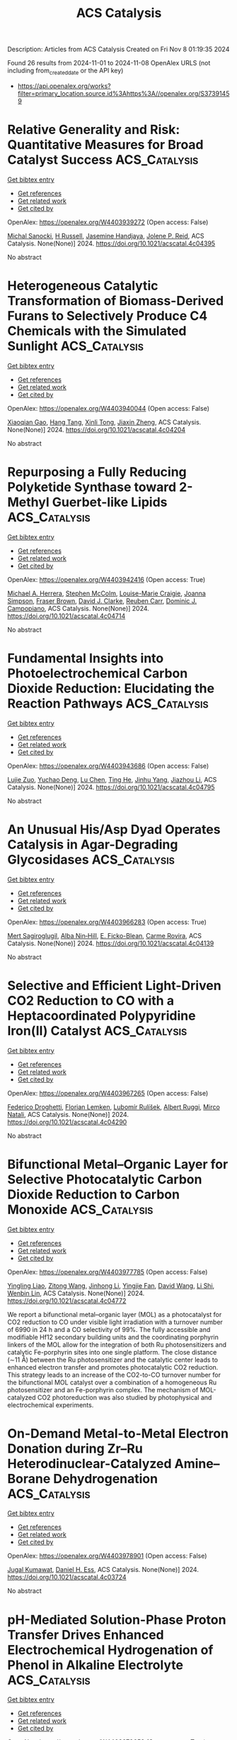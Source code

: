 #+TITLE: ACS Catalysis
Description: Articles from ACS Catalysis
Created on Fri Nov  8 01:19:35 2024

Found 26 results from 2024-11-01 to 2024-11-08
OpenAlex URLS (not including from_created_date or the API key)
- [[https://api.openalex.org/works?filter=primary_location.source.id%3Ahttps%3A//openalex.org/S37391459]]

* Relative Generality and Risk: Quantitative Measures for Broad Catalyst Success  :ACS_Catalysis:
:PROPERTIES:
:UUID: https://openalex.org/W4403939272
:TOPICS: Accelerating Materials Innovation through Informatics, Catalytic Dehydrogenation of Light Alkanes, Computational Methods in Drug Discovery
:PUBLICATION_DATE: 2024-10-31
:END:    
    
[[elisp:(doi-add-bibtex-entry "https://doi.org/10.1021/acscatal.4c04395")][Get bibtex entry]] 

- [[elisp:(progn (xref--push-markers (current-buffer) (point)) (oa--referenced-works "https://openalex.org/W4403939272"))][Get references]]
- [[elisp:(progn (xref--push-markers (current-buffer) (point)) (oa--related-works "https://openalex.org/W4403939272"))][Get related work]]
- [[elisp:(progn (xref--push-markers (current-buffer) (point)) (oa--cited-by-works "https://openalex.org/W4403939272"))][Get cited by]]

OpenAlex: https://openalex.org/W4403939272 (Open access: False)
    
[[https://openalex.org/A5096716846][Michal Sanocki]], [[https://openalex.org/A5082248386][H Russell]], [[https://openalex.org/A5096469013][Jasemine Handjaya]], [[https://openalex.org/A5034853042][Jolene P. Reid]], ACS Catalysis. None(None)] 2024. https://doi.org/10.1021/acscatal.4c04395 
     
No abstract    

    

* Heterogeneous Catalytic Transformation of Biomass-Derived Furans to Selectively Produce C4 Chemicals with the Simulated Sunlight  :ACS_Catalysis:
:PROPERTIES:
:UUID: https://openalex.org/W4403940044
:TOPICS: Catalytic Conversion of Biomass to Fuels and Chemicals, Desulfurization Technologies for Fuels, Catalytic Nanomaterials
:PUBLICATION_DATE: 2024-10-31
:END:    
    
[[elisp:(doi-add-bibtex-entry "https://doi.org/10.1021/acscatal.4c04204")][Get bibtex entry]] 

- [[elisp:(progn (xref--push-markers (current-buffer) (point)) (oa--referenced-works "https://openalex.org/W4403940044"))][Get references]]
- [[elisp:(progn (xref--push-markers (current-buffer) (point)) (oa--related-works "https://openalex.org/W4403940044"))][Get related work]]
- [[elisp:(progn (xref--push-markers (current-buffer) (point)) (oa--cited-by-works "https://openalex.org/W4403940044"))][Get cited by]]

OpenAlex: https://openalex.org/W4403940044 (Open access: False)
    
[[https://openalex.org/A5056424713][Xiaoqian Gao]], [[https://openalex.org/A5101567344][Hang Tang]], [[https://openalex.org/A5052971906][Xinli Tong]], [[https://openalex.org/A5039376323][Jiaxin Zheng]], ACS Catalysis. None(None)] 2024. https://doi.org/10.1021/acscatal.4c04204 
     
No abstract    

    

* Repurposing a Fully Reducing Polyketide Synthase toward 2-Methyl Guerbet-like Lipids  :ACS_Catalysis:
:PROPERTIES:
:UUID: https://openalex.org/W4403942416
:TOPICS: Natural Products as Sources of New Drugs, Chemical Glycobiology and Therapeutic Applications, Glycosylation in Health and Disease
:PUBLICATION_DATE: 2024-10-31
:END:    
    
[[elisp:(doi-add-bibtex-entry "https://doi.org/10.1021/acscatal.4c04714")][Get bibtex entry]] 

- [[elisp:(progn (xref--push-markers (current-buffer) (point)) (oa--referenced-works "https://openalex.org/W4403942416"))][Get references]]
- [[elisp:(progn (xref--push-markers (current-buffer) (point)) (oa--related-works "https://openalex.org/W4403942416"))][Get related work]]
- [[elisp:(progn (xref--push-markers (current-buffer) (point)) (oa--cited-by-works "https://openalex.org/W4403942416"))][Get cited by]]

OpenAlex: https://openalex.org/W4403942416 (Open access: True)
    
[[https://openalex.org/A5058865872][Michael A. Herrera]], [[https://openalex.org/A5036682343][Stephen McColm]], [[https://openalex.org/A5099480539][Louise-Marie Craigie]], [[https://openalex.org/A5003564221][Joanna Simpson]], [[https://openalex.org/A5111861816][Fraser Brown]], [[https://openalex.org/A5072718275][David J. Clarke]], [[https://openalex.org/A5105988545][Reuben Carr]], [[https://openalex.org/A5074147836][Dominic J. Campopiano]], ACS Catalysis. None(None)] 2024. https://doi.org/10.1021/acscatal.4c04714 
     
No abstract    

    

* Fundamental Insights into Photoelectrochemical Carbon Dioxide Reduction: Elucidating the Reaction Pathways  :ACS_Catalysis:
:PROPERTIES:
:UUID: https://openalex.org/W4403943686
:TOPICS: Electrochemical Reduction of CO2 to Fuels, Photocatalytic Materials for Solar Energy Conversion, Thermoelectric Materials
:PUBLICATION_DATE: 2024-10-31
:END:    
    
[[elisp:(doi-add-bibtex-entry "https://doi.org/10.1021/acscatal.4c04795")][Get bibtex entry]] 

- [[elisp:(progn (xref--push-markers (current-buffer) (point)) (oa--referenced-works "https://openalex.org/W4403943686"))][Get references]]
- [[elisp:(progn (xref--push-markers (current-buffer) (point)) (oa--related-works "https://openalex.org/W4403943686"))][Get related work]]
- [[elisp:(progn (xref--push-markers (current-buffer) (point)) (oa--cited-by-works "https://openalex.org/W4403943686"))][Get cited by]]

OpenAlex: https://openalex.org/W4403943686 (Open access: False)
    
[[https://openalex.org/A5024327642][Lujie Zuo]], [[https://openalex.org/A5000013841][Yuchao Deng]], [[https://openalex.org/A5100432061][Lu Chen]], [[https://openalex.org/A5075622900][Ting He]], [[https://openalex.org/A5020125274][Jinhu Yang]], [[https://openalex.org/A5100713657][Jiazhou Li]], ACS Catalysis. None(None)] 2024. https://doi.org/10.1021/acscatal.4c04795 
     
No abstract    

    

* An Unusual His/Asp Dyad Operates Catalysis in Agar-Degrading Glycosidases  :ACS_Catalysis:
:PROPERTIES:
:UUID: https://openalex.org/W4403966283
:TOPICS: Chemical Glycobiology and Therapeutic Applications, Microbial Enzymes and Biotechnological Applications, Enzyme Immobilization Techniques
:PUBLICATION_DATE: 2024-11-01
:END:    
    
[[elisp:(doi-add-bibtex-entry "https://doi.org/10.1021/acscatal.4c04139")][Get bibtex entry]] 

- [[elisp:(progn (xref--push-markers (current-buffer) (point)) (oa--referenced-works "https://openalex.org/W4403966283"))][Get references]]
- [[elisp:(progn (xref--push-markers (current-buffer) (point)) (oa--related-works "https://openalex.org/W4403966283"))][Get related work]]
- [[elisp:(progn (xref--push-markers (current-buffer) (point)) (oa--cited-by-works "https://openalex.org/W4403966283"))][Get cited by]]

OpenAlex: https://openalex.org/W4403966283 (Open access: True)
    
[[https://openalex.org/A5092982836][Mert Sagiroglugil]], [[https://openalex.org/A5083448029][Alba Nin‐Hill]], [[https://openalex.org/A5090034340][E. Ficko-Blean]], [[https://openalex.org/A5081831378][Carme Rovira]], ACS Catalysis. None(None)] 2024. https://doi.org/10.1021/acscatal.4c04139 
     
No abstract    

    

* Selective and Efficient Light-Driven CO2 Reduction to CO with a Heptacoordinated Polypyridine Iron(II) Catalyst  :ACS_Catalysis:
:PROPERTIES:
:UUID: https://openalex.org/W4403967265
:TOPICS: Electrochemical Reduction of CO2 to Fuels, Carbon Dioxide Utilization for Chemical Synthesis, Catalytic Nanomaterials
:PUBLICATION_DATE: 2024-11-01
:END:    
    
[[elisp:(doi-add-bibtex-entry "https://doi.org/10.1021/acscatal.4c04290")][Get bibtex entry]] 

- [[elisp:(progn (xref--push-markers (current-buffer) (point)) (oa--referenced-works "https://openalex.org/W4403967265"))][Get references]]
- [[elisp:(progn (xref--push-markers (current-buffer) (point)) (oa--related-works "https://openalex.org/W4403967265"))][Get related work]]
- [[elisp:(progn (xref--push-markers (current-buffer) (point)) (oa--cited-by-works "https://openalex.org/W4403967265"))][Get cited by]]

OpenAlex: https://openalex.org/W4403967265 (Open access: False)
    
[[https://openalex.org/A5031201924][Federico Droghetti]], [[https://openalex.org/A5056997255][Florian Lemken]], [[https://openalex.org/A5087245272][Lubomı́r Rulı́s̆ek]], [[https://openalex.org/A5069924778][Albert Ruggi]], [[https://openalex.org/A5070352772][Mirco Natali]], ACS Catalysis. None(None)] 2024. https://doi.org/10.1021/acscatal.4c04290 
     
No abstract    

    

* Bifunctional Metal–Organic Layer for Selective Photocatalytic Carbon Dioxide Reduction to Carbon Monoxide  :ACS_Catalysis:
:PROPERTIES:
:UUID: https://openalex.org/W4403977785
:TOPICS: Chemistry and Applications of Metal-Organic Frameworks, Electrochemical Reduction of CO2 to Fuels, Porous Crystalline Organic Frameworks for Energy and Separation Applications
:PUBLICATION_DATE: 2024-11-01
:END:    
    
[[elisp:(doi-add-bibtex-entry "https://doi.org/10.1021/acscatal.4c04772")][Get bibtex entry]] 

- [[elisp:(progn (xref--push-markers (current-buffer) (point)) (oa--referenced-works "https://openalex.org/W4403977785"))][Get references]]
- [[elisp:(progn (xref--push-markers (current-buffer) (point)) (oa--related-works "https://openalex.org/W4403977785"))][Get related work]]
- [[elisp:(progn (xref--push-markers (current-buffer) (point)) (oa--cited-by-works "https://openalex.org/W4403977785"))][Get cited by]]

OpenAlex: https://openalex.org/W4403977785 (Open access: False)
    
[[https://openalex.org/A5102604429][Yingling Liao]], [[https://openalex.org/A5084281871][Zitong Wang]], [[https://openalex.org/A5100754909][Jinhong Li]], [[https://openalex.org/A5002581291][Yingjie Fan]], [[https://openalex.org/A5100652807][David Wang]], [[https://openalex.org/A5101557395][Li Shi]], [[https://openalex.org/A5057193669][Wenbin Lin]], ACS Catalysis. None(None)] 2024. https://doi.org/10.1021/acscatal.4c04772 
     
We report a bifunctional metal–organic layer (MOL) as a photocatalyst for CO2 reduction to CO under visible light irradiation with a turnover number of 6990 in 24 h and a CO selectivity of 99%. The fully accessible and modifiable Hf12 secondary building units and the coordinating porphyrin linkers of the MOL allow for the integration of both Ru photosensitizers and catalytic Fe-porphyrin sites into one single platform. The close distance (∼11 Å) between the Ru photosensitizer and the catalytic center leads to enhanced electron transfer and promotes photocatalytic CO2 reduction. This strategy leads to an increase of the CO2-to-CO turnover number for the bifunctional MOL catalyst over a combination of a homogeneous Ru photosensitizer and an Fe-porphyrin complex. The mechanism of MOL-catalyzed CO2 photoreduction was also studied by photophysical and electrochemical experiments.    

    

* On-Demand Metal-to-Metal Electron Donation during Zr–Ru Heterodinuclear-Catalyzed Amine–Borane Dehydrogenation  :ACS_Catalysis:
:PROPERTIES:
:UUID: https://openalex.org/W4403978901
:TOPICS: Materials and Methods for Hydrogen Storage, Ammonia Synthesis and Electrocatalysis, Chemistry of Noble Gas Compounds and Interactions
:PUBLICATION_DATE: 2024-11-01
:END:    
    
[[elisp:(doi-add-bibtex-entry "https://doi.org/10.1021/acscatal.4c03724")][Get bibtex entry]] 

- [[elisp:(progn (xref--push-markers (current-buffer) (point)) (oa--referenced-works "https://openalex.org/W4403978901"))][Get references]]
- [[elisp:(progn (xref--push-markers (current-buffer) (point)) (oa--related-works "https://openalex.org/W4403978901"))][Get related work]]
- [[elisp:(progn (xref--push-markers (current-buffer) (point)) (oa--cited-by-works "https://openalex.org/W4403978901"))][Get cited by]]

OpenAlex: https://openalex.org/W4403978901 (Open access: False)
    
[[https://openalex.org/A5073850299][Jugal Kumawat]], [[https://openalex.org/A5086726463][Daniel H. Ess]], ACS Catalysis. None(None)] 2024. https://doi.org/10.1021/acscatal.4c03724 
     
No abstract    

    

* pH-Mediated Solution-Phase Proton Transfer Drives Enhanced Electrochemical Hydrogenation of Phenol in Alkaline Electrolyte  :ACS_Catalysis:
:PROPERTIES:
:UUID: https://openalex.org/W4403979659
:TOPICS: Electrocatalysis for Energy Conversion, Aqueous Zinc-Ion Battery Technology, Electrochemical Reduction of CO2 to Fuels
:PUBLICATION_DATE: 2024-11-01
:END:    
    
[[elisp:(doi-add-bibtex-entry "https://doi.org/10.1021/acscatal.4c04874")][Get bibtex entry]] 

- [[elisp:(progn (xref--push-markers (current-buffer) (point)) (oa--referenced-works "https://openalex.org/W4403979659"))][Get references]]
- [[elisp:(progn (xref--push-markers (current-buffer) (point)) (oa--related-works "https://openalex.org/W4403979659"))][Get related work]]
- [[elisp:(progn (xref--push-markers (current-buffer) (point)) (oa--cited-by-works "https://openalex.org/W4403979659"))][Get cited by]]

OpenAlex: https://openalex.org/W4403979659 (Open access: True)
    
[[https://openalex.org/A5089314415][Brianna Markunas]], [[https://openalex.org/A5033234861][Taber Yim]], [[https://openalex.org/A5023647595][Joshua Snyder]], ACS Catalysis. None(None)] 2024. https://doi.org/10.1021/acscatal.4c04874 
     
No abstract    

    

* Role of Interfacial Hydrogen in Ethylene Hydrogenation on Graphite-Supported Ag, Au, and Cu Catalysts  :ACS_Catalysis:
:PROPERTIES:
:UUID: https://openalex.org/W4403981074
:TOPICS: Catalytic Nanomaterials, Catalytic Carbon Dioxide Hydrogenation, Desulfurization Technologies for Fuels
:PUBLICATION_DATE: 2024-11-01
:END:    
    
[[elisp:(doi-add-bibtex-entry "https://doi.org/10.1021/acscatal.4c05246")][Get bibtex entry]] 

- [[elisp:(progn (xref--push-markers (current-buffer) (point)) (oa--referenced-works "https://openalex.org/W4403981074"))][Get references]]
- [[elisp:(progn (xref--push-markers (current-buffer) (point)) (oa--related-works "https://openalex.org/W4403981074"))][Get related work]]
- [[elisp:(progn (xref--push-markers (current-buffer) (point)) (oa--cited-by-works "https://openalex.org/W4403981074"))][Get cited by]]

OpenAlex: https://openalex.org/W4403981074 (Open access: True)
    
[[https://openalex.org/A5092012504][Thomas Wicht]], [[https://openalex.org/A5030851245][Alexander Genest]], [[https://openalex.org/A5081303199][Lidia E. Chinchilla]], [[https://openalex.org/A5072000201][Thomas Haunold]], [[https://openalex.org/A5002001787][Andreas Steiger‐Thirsfeld]], [[https://openalex.org/A5087737330][Michael Stöger‐Pollach]], [[https://openalex.org/A5071740493][José J. Calvino]], [[https://openalex.org/A5088541152][Günther Rupprechter]], ACS Catalysis. None(None)] 2024. https://doi.org/10.1021/acscatal.4c05246 
     
No abstract    

    

* Understanding Activity Trends in Electrochemical Dinitrogen Oxidation over Transition Metal Oxides  :ACS_Catalysis:
:PROPERTIES:
:UUID: https://openalex.org/W4403985663
:TOPICS: Catalytic Nanomaterials, Ammonia Synthesis and Electrocatalysis, Electrocatalysis for Energy Conversion
:PUBLICATION_DATE: 2024-11-01
:END:    
    
[[elisp:(doi-add-bibtex-entry "https://doi.org/10.1021/acscatal.4c05036")][Get bibtex entry]] 

- [[elisp:(progn (xref--push-markers (current-buffer) (point)) (oa--referenced-works "https://openalex.org/W4403985663"))][Get references]]
- [[elisp:(progn (xref--push-markers (current-buffer) (point)) (oa--related-works "https://openalex.org/W4403985663"))][Get related work]]
- [[elisp:(progn (xref--push-markers (current-buffer) (point)) (oa--cited-by-works "https://openalex.org/W4403985663"))][Get cited by]]

OpenAlex: https://openalex.org/W4403985663 (Open access: False)
    
[[https://openalex.org/A5087253043][Samuel Olusegun]], [[https://openalex.org/A5114506523][Yancun Qi]], [[https://openalex.org/A5030247905][Nishithan C. Kani]], [[https://openalex.org/A5003372467][Meenesh R. Singh]], [[https://openalex.org/A5088579134][Joseph A. Gauthier]], ACS Catalysis. None(None)] 2024. https://doi.org/10.1021/acscatal.4c05036 
     
No abstract    

    

* Oxidative Catalytic Fractionation of Lignocellulose Enhanced by Copper–Manganese-Doped CeO2  :ACS_Catalysis:
:PROPERTIES:
:UUID: https://openalex.org/W4403986393
:TOPICS: Catalytic Valorization of Lignin for Renewable Chemicals, Catalytic Nanomaterials, Catalytic Conversion of Biomass to Fuels and Chemicals
:PUBLICATION_DATE: 2024-11-01
:END:    
    
[[elisp:(doi-add-bibtex-entry "https://doi.org/10.1021/acscatal.4c04159")][Get bibtex entry]] 

- [[elisp:(progn (xref--push-markers (current-buffer) (point)) (oa--referenced-works "https://openalex.org/W4403986393"))][Get references]]
- [[elisp:(progn (xref--push-markers (current-buffer) (point)) (oa--related-works "https://openalex.org/W4403986393"))][Get related work]]
- [[elisp:(progn (xref--push-markers (current-buffer) (point)) (oa--cited-by-works "https://openalex.org/W4403986393"))][Get cited by]]

OpenAlex: https://openalex.org/W4403986393 (Open access: False)
    
[[https://openalex.org/A5090101366][Yuting Zhu]], [[https://openalex.org/A5100369039][Ning Li]], [[https://openalex.org/A5100745156][Huifang Liu]], [[https://openalex.org/A5004784181][Cheng Cai]], [[https://openalex.org/A5065815158][Yehong Wang]], [[https://openalex.org/A5007802347][Junju Mu]], [[https://openalex.org/A5038772372][Feng Wang]], ACS Catalysis. None(None)] 2024. https://doi.org/10.1021/acscatal.4c04159 
     
No abstract    

    

* Unveiling the Pivotal Role of Ce Coordination Structures and Their Surface Arrangements in Governing 2-Cyanopyridine Hydrolysis for Direct Dimethyl Carbonate Synthesis from CO2 and Methanol  :ACS_Catalysis:
:PROPERTIES:
:UUID: https://openalex.org/W4403987207
:TOPICS: Carbon Dioxide Utilization for Chemical Synthesis, Electrochemical Reduction of CO2 to Fuels, Homogeneous Catalysis with Transition Metals
:PUBLICATION_DATE: 2024-11-01
:END:    
    
[[elisp:(doi-add-bibtex-entry "https://doi.org/10.1021/acscatal.4c04639")][Get bibtex entry]] 

- [[elisp:(progn (xref--push-markers (current-buffer) (point)) (oa--referenced-works "https://openalex.org/W4403987207"))][Get references]]
- [[elisp:(progn (xref--push-markers (current-buffer) (point)) (oa--related-works "https://openalex.org/W4403987207"))][Get related work]]
- [[elisp:(progn (xref--push-markers (current-buffer) (point)) (oa--cited-by-works "https://openalex.org/W4403987207"))][Get cited by]]

OpenAlex: https://openalex.org/W4403987207 (Open access: False)
    
[[https://openalex.org/A5101488182][Linyuan Tian]], [[https://openalex.org/A5012342069][Yin‐Song Liao]], [[https://openalex.org/A5022965406][Zhanping Xiao]], [[https://openalex.org/A5018290334][Guohan Sun]], [[https://openalex.org/A5041180889][Jyh‐Pin Chou]], [[https://openalex.org/A5032822838][Chun‐Yuen Wong]], [[https://openalex.org/A5010200444][Johnny C. Ho]], [[https://openalex.org/A5047430372][Yufei Zhao]], [[https://openalex.org/A5032004836][Pi‐Tai Chou]], [[https://openalex.org/A5006672787][Yung‐Kang Peng]], ACS Catalysis. None(None)] 2024. https://doi.org/10.1021/acscatal.4c04639 
     
No abstract    

    

* Issue Publication Information  :ACS_Catalysis:
:PROPERTIES:
:UUID: https://openalex.org/W4403988301
:TOPICS: 
:PUBLICATION_DATE: 2024-11-01
:END:    
    
[[elisp:(doi-add-bibtex-entry "https://doi.org/10.1021/csv014i021_1862381")][Get bibtex entry]] 

- [[elisp:(progn (xref--push-markers (current-buffer) (point)) (oa--referenced-works "https://openalex.org/W4403988301"))][Get references]]
- [[elisp:(progn (xref--push-markers (current-buffer) (point)) (oa--related-works "https://openalex.org/W4403988301"))][Get related work]]
- [[elisp:(progn (xref--push-markers (current-buffer) (point)) (oa--cited-by-works "https://openalex.org/W4403988301"))][Get cited by]]

OpenAlex: https://openalex.org/W4403988301 (Open access: False)
    
, ACS Catalysis. 14(21)] 2024. https://doi.org/10.1021/csv014i021_1862381 
     
No abstract    

    

* Issue Editorial Masthead  :ACS_Catalysis:
:PROPERTIES:
:UUID: https://openalex.org/W4403988394
:TOPICS: 
:PUBLICATION_DATE: 2024-11-01
:END:    
    
[[elisp:(doi-add-bibtex-entry "https://doi.org/10.1021/csv014i021_1862382")][Get bibtex entry]] 

- [[elisp:(progn (xref--push-markers (current-buffer) (point)) (oa--referenced-works "https://openalex.org/W4403988394"))][Get references]]
- [[elisp:(progn (xref--push-markers (current-buffer) (point)) (oa--related-works "https://openalex.org/W4403988394"))][Get related work]]
- [[elisp:(progn (xref--push-markers (current-buffer) (point)) (oa--cited-by-works "https://openalex.org/W4403988394"))][Get cited by]]

OpenAlex: https://openalex.org/W4403988394 (Open access: False)
    
, ACS Catalysis. 14(21)] 2024. https://doi.org/10.1021/csv014i021_1862382 
     
No abstract    

    

* Altering Active-Site Loop Dynamics Enhances Standalone Activity of the Tryptophan Synthase Alpha Subunit  :ACS_Catalysis:
:PROPERTIES:
:UUID: https://openalex.org/W4403996570
:TOPICS: Neuroimmune Interaction in Psychiatric Disorders, Molecular Mechanisms of Ion Channels Regulation, Protein Structure Prediction and Analysis
:PUBLICATION_DATE: 2024-11-02
:END:    
    
[[elisp:(doi-add-bibtex-entry "https://doi.org/10.1021/acscatal.4c04587")][Get bibtex entry]] 

- [[elisp:(progn (xref--push-markers (current-buffer) (point)) (oa--referenced-works "https://openalex.org/W4403996570"))][Get references]]
- [[elisp:(progn (xref--push-markers (current-buffer) (point)) (oa--related-works "https://openalex.org/W4403996570"))][Get related work]]
- [[elisp:(progn (xref--push-markers (current-buffer) (point)) (oa--cited-by-works "https://openalex.org/W4403996570"))][Get cited by]]

OpenAlex: https://openalex.org/W4403996570 (Open access: False)
    
[[https://openalex.org/A5016555168][Cristina Duran]], [[https://openalex.org/A5012929371][Thomas Kinateder]], [[https://openalex.org/A5038683025][Caroline Hiefinger]], [[https://openalex.org/A5002529505][Reinhard Sterner]], [[https://openalex.org/A5009140704][Sílvia Osuna]], ACS Catalysis. None(None)] 2024. https://doi.org/10.1021/acscatal.4c04587 
     
No abstract    

    

* Harnessing Electrolyte Chemistry to Advance Oxygen Reduction Catalysis for Fuel Cells and Electrosynthesis  :ACS_Catalysis:
:PROPERTIES:
:UUID: https://openalex.org/W4404003723
:TOPICS: Electrocatalysis for Energy Conversion, Fuel Cell Membrane Technology, Aqueous Zinc-Ion Battery Technology
:PUBLICATION_DATE: 2024-11-02
:END:    
    
[[elisp:(doi-add-bibtex-entry "https://doi.org/10.1021/acscatal.4c05425")][Get bibtex entry]] 

- [[elisp:(progn (xref--push-markers (current-buffer) (point)) (oa--referenced-works "https://openalex.org/W4404003723"))][Get references]]
- [[elisp:(progn (xref--push-markers (current-buffer) (point)) (oa--related-works "https://openalex.org/W4404003723"))][Get related work]]
- [[elisp:(progn (xref--push-markers (current-buffer) (point)) (oa--cited-by-works "https://openalex.org/W4404003723"))][Get cited by]]

OpenAlex: https://openalex.org/W4404003723 (Open access: False)
    
[[https://openalex.org/A5091153870][Yong‐Yan Zhao]], [[https://openalex.org/A5011808753][Wenhe Yu]], [[https://openalex.org/A5001648744][Xiaoxuan Sun]], [[https://openalex.org/A5072093629][Hengshuo Huang]], [[https://openalex.org/A5089706752][Fengwang Li]], [[https://openalex.org/A5001987994][Mingchuan Luo]], ACS Catalysis. None(None)] 2024. https://doi.org/10.1021/acscatal.4c05425 
     
No abstract    

    

* Rh(III)-Catalyzed Alkene Anti Nucleoamidation to Access Diverse Heterocycles  :ACS_Catalysis:
:PROPERTIES:
:UUID: https://openalex.org/W4404025625
:TOPICS: Transition-Metal-Catalyzed C–H Bond Functionalization, Catalytic C-H Amination Reactions, Applications of Photoredox Catalysis in Organic Synthesis
:PUBLICATION_DATE: 2024-11-04
:END:    
    
[[elisp:(doi-add-bibtex-entry "https://doi.org/10.1021/acscatal.4c05499")][Get bibtex entry]] 

- [[elisp:(progn (xref--push-markers (current-buffer) (point)) (oa--referenced-works "https://openalex.org/W4404025625"))][Get references]]
- [[elisp:(progn (xref--push-markers (current-buffer) (point)) (oa--related-works "https://openalex.org/W4404025625"))][Get related work]]
- [[elisp:(progn (xref--push-markers (current-buffer) (point)) (oa--cited-by-works "https://openalex.org/W4404025625"))][Get cited by]]

OpenAlex: https://openalex.org/W4404025625 (Open access: False)
    
[[https://openalex.org/A5070149395][Noah Wagner-Carlberg]], [[https://openalex.org/A5023228471][Julia R. Dorsheimer]], [[https://openalex.org/A5074994681][Tomislav Rovis]], ACS Catalysis. None(None)] 2024. https://doi.org/10.1021/acscatal.4c05499 
     
No abstract    

    

* Nickel-Catalyzed Atroposelective Reductive [2 + 4] Annulation toward Synthesis of Axially Chiral Biaryls  :ACS_Catalysis:
:PROPERTIES:
:UUID: https://openalex.org/W4404035036
:TOPICS: Atroposelective Synthesis of Axially Chiral Compounds, Chiroptical Spectroscopy in Organic Compound Analysis, Sphingolipid Signalling and Metabolism in Health and Disease
:PUBLICATION_DATE: 2024-11-04
:END:    
    
[[elisp:(doi-add-bibtex-entry "https://doi.org/10.1021/acscatal.4c06131")][Get bibtex entry]] 

- [[elisp:(progn (xref--push-markers (current-buffer) (point)) (oa--referenced-works "https://openalex.org/W4404035036"))][Get references]]
- [[elisp:(progn (xref--push-markers (current-buffer) (point)) (oa--related-works "https://openalex.org/W4404035036"))][Get related work]]
- [[elisp:(progn (xref--push-markers (current-buffer) (point)) (oa--cited-by-works "https://openalex.org/W4404035036"))][Get cited by]]

OpenAlex: https://openalex.org/W4404035036 (Open access: False)
    
[[https://openalex.org/A5047697673][Yujia Mao]], [[https://openalex.org/A5033096539][Weitao Hu]], [[https://openalex.org/A5033753269][Chuan Wang]], ACS Catalysis. None(None)] 2024. https://doi.org/10.1021/acscatal.4c06131 
     
No abstract    

    

* Direct Synthesis of N-Fused Indoles Enabled by Copper-Catalyzed Aerobic Oxygenative Rearrangement  :ACS_Catalysis:
:PROPERTIES:
:UUID: https://openalex.org/W4404039781
:TOPICS: Transition-Metal-Catalyzed C–H Bond Functionalization, Homogeneous Catalysis with Transition Metals, Catalytic C-H Amination Reactions
:PUBLICATION_DATE: 2024-11-04
:END:    
    
[[elisp:(doi-add-bibtex-entry "https://doi.org/10.1021/acscatal.4c05762")][Get bibtex entry]] 

- [[elisp:(progn (xref--push-markers (current-buffer) (point)) (oa--referenced-works "https://openalex.org/W4404039781"))][Get references]]
- [[elisp:(progn (xref--push-markers (current-buffer) (point)) (oa--related-works "https://openalex.org/W4404039781"))][Get related work]]
- [[elisp:(progn (xref--push-markers (current-buffer) (point)) (oa--cited-by-works "https://openalex.org/W4404039781"))][Get cited by]]

OpenAlex: https://openalex.org/W4404039781 (Open access: False)
    
[[https://openalex.org/A5007474051][Yan-Zheng Sun]], [[https://openalex.org/A5104020659][Hucheng Yang]], [[https://openalex.org/A5102020467][Jun‐Rong Song]], [[https://openalex.org/A5100402292][Hong‐yu Li]], [[https://openalex.org/A5053701397][Jun Shi]], [[https://openalex.org/A5013144249][Biaobiao Jiang]], [[https://openalex.org/A5100408369][Chao Chen]], [[https://openalex.org/A5011461470][Wei Wu]], [[https://openalex.org/A5066293769][Hai Ren]], ACS Catalysis. None(None)] 2024. https://doi.org/10.1021/acscatal.4c05762 
     
No abstract    

    

* Boosting Solar-to-H2O2 by Molecularly Tunable Heterostructured Pym-CN with an Enhanced Built-In Electric Field  :ACS_Catalysis:
:PROPERTIES:
:UUID: https://openalex.org/W4404041310
:TOPICS: Aqueous Zinc-Ion Battery Technology, Electrocatalysis for Energy Conversion, Photocatalytic Materials for Solar Energy Conversion
:PUBLICATION_DATE: 2024-11-04
:END:    
    
[[elisp:(doi-add-bibtex-entry "https://doi.org/10.1021/acscatal.4c05203")][Get bibtex entry]] 

- [[elisp:(progn (xref--push-markers (current-buffer) (point)) (oa--referenced-works "https://openalex.org/W4404041310"))][Get references]]
- [[elisp:(progn (xref--push-markers (current-buffer) (point)) (oa--related-works "https://openalex.org/W4404041310"))][Get related work]]
- [[elisp:(progn (xref--push-markers (current-buffer) (point)) (oa--cited-by-works "https://openalex.org/W4404041310"))][Get cited by]]

OpenAlex: https://openalex.org/W4404041310 (Open access: False)
    
[[https://openalex.org/A5111302798][Jiayu An]], [[https://openalex.org/A5018325814][Wenjun Jiang]], [[https://openalex.org/A5111341953][Fuwei Zhuang]], [[https://openalex.org/A5075023779][Yinhua Ma]], [[https://openalex.org/A5112671102][Su Zhan]], [[https://openalex.org/A5025781670][Feng Zhou]], ACS Catalysis. None(None)] 2024. https://doi.org/10.1021/acscatal.4c05203 
     
No abstract    

    

* Pd-Catalyzed B–H Aryl/Alkenylation of 1,2-Azaborines  :ACS_Catalysis:
:PROPERTIES:
:UUID: https://openalex.org/W4404047607
:TOPICS: Frustrated Lewis Pairs Chemistry, Transition-Metal-Catalyzed C–H Bond Functionalization, Transition Metal-Catalyzed Cross-Coupling Reactions
:PUBLICATION_DATE: 2024-11-04
:END:    
    
[[elisp:(doi-add-bibtex-entry "https://doi.org/10.1021/acscatal.4c04576")][Get bibtex entry]] 

- [[elisp:(progn (xref--push-markers (current-buffer) (point)) (oa--referenced-works "https://openalex.org/W4404047607"))][Get references]]
- [[elisp:(progn (xref--push-markers (current-buffer) (point)) (oa--related-works "https://openalex.org/W4404047607"))][Get related work]]
- [[elisp:(progn (xref--push-markers (current-buffer) (point)) (oa--cited-by-works "https://openalex.org/W4404047607"))][Get cited by]]

OpenAlex: https://openalex.org/W4404047607 (Open access: False)
    
[[https://openalex.org/A5100753881][Zhen Zhang]], [[https://openalex.org/A5110733301][Dandan Jiang]], [[https://openalex.org/A5021999832][P. P. Su]], [[https://openalex.org/A5040671174][Kai Yang]], [[https://openalex.org/A5025860351][Peiyuan Yu]], [[https://openalex.org/A5046591861][Qiuling Song]], ACS Catalysis. None(None)] 2024. https://doi.org/10.1021/acscatal.4c04576 
     
No abstract    

    

* Synchronous Construction of Ni/CeO2/C with Double Defects as a Dual Engine for Catalytic Refinement of Lignin Oil Under Hydrogen-Free Condition  :ACS_Catalysis:
:PROPERTIES:
:UUID: https://openalex.org/W4404048829
:TOPICS: Desulfurization Technologies for Fuels, Catalytic Valorization of Lignin for Renewable Chemicals, Catalytic Nanomaterials
:PUBLICATION_DATE: 2024-11-04
:END:    
    
[[elisp:(doi-add-bibtex-entry "https://doi.org/10.1021/acscatal.4c03228")][Get bibtex entry]] 

- [[elisp:(progn (xref--push-markers (current-buffer) (point)) (oa--referenced-works "https://openalex.org/W4404048829"))][Get references]]
- [[elisp:(progn (xref--push-markers (current-buffer) (point)) (oa--related-works "https://openalex.org/W4404048829"))][Get related work]]
- [[elisp:(progn (xref--push-markers (current-buffer) (point)) (oa--cited-by-works "https://openalex.org/W4404048829"))][Get cited by]]

OpenAlex: https://openalex.org/W4404048829 (Open access: False)
    
[[https://openalex.org/A5023705563][Yingbo Zhu]], [[https://openalex.org/A5069224951][Yulong Ma]], [[https://openalex.org/A5030114201][Yonggang Sun]], [[https://openalex.org/A5103135581][Wenxin Ji]], [[https://openalex.org/A5100653071][Li-Qiong Wang]], [[https://openalex.org/A5014756735][Feng Lin]], [[https://openalex.org/A5025815119][Yuanyuan Li]], [[https://openalex.org/A5052841709][Hongqiang Xia]], ACS Catalysis. None(None)] 2024. https://doi.org/10.1021/acscatal.4c03228 
     
No abstract    

    

* Systematic Parameter Determination Aimed at a Catalyst-Controlled Asymmetric Rh(I)-Catalyzed Pauson–Khand Reaction  :ACS_Catalysis:
:PROPERTIES:
:UUID: https://openalex.org/W4404054934
:TOPICS: Gold Catalysis in Organic Synthesis, Homogeneous Catalysis with Transition Metals, Catalytic Carbene Chemistry in Organic Synthesis
:PUBLICATION_DATE: 2024-11-05
:END:    
    
[[elisp:(doi-add-bibtex-entry "https://doi.org/10.1021/acscatal.4c04490")][Get bibtex entry]] 

- [[elisp:(progn (xref--push-markers (current-buffer) (point)) (oa--referenced-works "https://openalex.org/W4404054934"))][Get references]]
- [[elisp:(progn (xref--push-markers (current-buffer) (point)) (oa--related-works "https://openalex.org/W4404054934"))][Get related work]]
- [[elisp:(progn (xref--push-markers (current-buffer) (point)) (oa--cited-by-works "https://openalex.org/W4404054934"))][Get cited by]]

OpenAlex: https://openalex.org/W4404054934 (Open access: True)
    
[[https://openalex.org/A5106358425][Yifan Qi]], [[https://openalex.org/A5028470856][Luke T. Jesikiewicz]], [[https://openalex.org/A5106365290][Grace E. Scofield]], [[https://openalex.org/A5021833788][Peng Liu]], [[https://openalex.org/A5070043526][Kay M. Brummond]], ACS Catalysis. None(None)] 2024. https://doi.org/10.1021/acscatal.4c04490  ([[https://pubs.acs.org/doi/pdf/10.1021/acscatal.4c04490?ref=article_openPDF][pdf]])
     
No abstract    

    

* Manganese–Palladium Dual-Atom Catalyst Boosts Direct H2O2 Synthesis beyond 2 wt % at Atmospheric Conditions  :ACS_Catalysis:
:PROPERTIES:
:UUID: https://openalex.org/W4404063344
:TOPICS: Catalytic Nanomaterials, Electrocatalysis for Energy Conversion, Photocatalytic Materials for Solar Energy Conversion
:PUBLICATION_DATE: 2024-11-05
:END:    
    
[[elisp:(doi-add-bibtex-entry "https://doi.org/10.1021/acscatal.4c04446")][Get bibtex entry]] 

- [[elisp:(progn (xref--push-markers (current-buffer) (point)) (oa--referenced-works "https://openalex.org/W4404063344"))][Get references]]
- [[elisp:(progn (xref--push-markers (current-buffer) (point)) (oa--related-works "https://openalex.org/W4404063344"))][Get related work]]
- [[elisp:(progn (xref--push-markers (current-buffer) (point)) (oa--cited-by-works "https://openalex.org/W4404063344"))][Get cited by]]

OpenAlex: https://openalex.org/W4404063344 (Open access: False)
    
[[https://openalex.org/A5005447250][Guancong Jiang]], [[https://openalex.org/A5086547994][Li-Hui Mou]], [[https://openalex.org/A5100655742][Zhiheng Wang]], [[https://openalex.org/A5091802653][Lilong Zhang]], [[https://openalex.org/A5102848636][Tuo Ji]], [[https://openalex.org/A5066372594][Liwen Mu]], [[https://openalex.org/A5100619997][Jun Jiang]], [[https://openalex.org/A5048052547][Xiaohua Lü]], [[https://openalex.org/A5024790419][Jiahua Zhu]], ACS Catalysis. None(None)] 2024. https://doi.org/10.1021/acscatal.4c04446 
     
No abstract    

    

* Nitrite-Mediated Pulsed Electrocatalytic Nitrate Reduction to Ammonia over Co@Cu NW with Dual Active Sites  :ACS_Catalysis:
:PROPERTIES:
:UUID: https://openalex.org/W4404078397
:TOPICS: Ammonia Synthesis and Electrocatalysis, Content-Centric Networking for Information Delivery, Photocatalytic Materials for Solar Energy Conversion
:PUBLICATION_DATE: 2024-11-05
:END:    
    
[[elisp:(doi-add-bibtex-entry "https://doi.org/10.1021/acscatal.4c03782")][Get bibtex entry]] 

- [[elisp:(progn (xref--push-markers (current-buffer) (point)) (oa--referenced-works "https://openalex.org/W4404078397"))][Get references]]
- [[elisp:(progn (xref--push-markers (current-buffer) (point)) (oa--related-works "https://openalex.org/W4404078397"))][Get related work]]
- [[elisp:(progn (xref--push-markers (current-buffer) (point)) (oa--cited-by-works "https://openalex.org/W4404078397"))][Get cited by]]

OpenAlex: https://openalex.org/W4404078397 (Open access: False)
    
[[https://openalex.org/A5066317901][Rundong Zhao]], [[https://openalex.org/A5102558555][Qiuyu Yan]], [[https://openalex.org/A5103455776][Ling Lu]], [[https://openalex.org/A5101658174][Lihong Yu]], [[https://openalex.org/A5100432867][Chen Huang]], [[https://openalex.org/A5113097991][Tian Yan]], [[https://openalex.org/A5100688180][Le Liu]], [[https://openalex.org/A5111697293][Jingyu Xi]], ACS Catalysis. None(None)] 2024. https://doi.org/10.1021/acscatal.4c03782 
     
No abstract    

    
